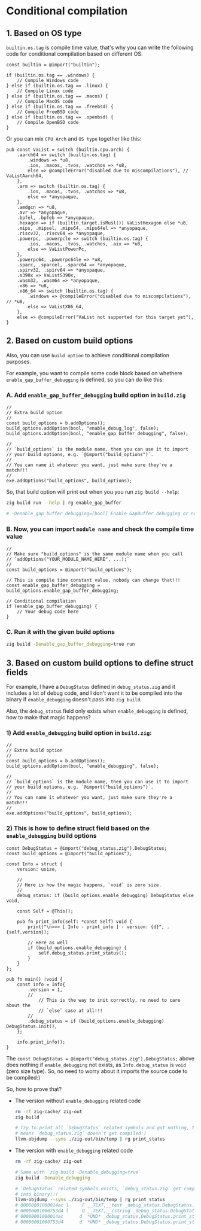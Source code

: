 * Conditional compilation

** 1. Based on OS type

~builtin.os.tag~ is compile time value, that's why you can write the following code for conditional compilation based on different OS:

#+BEGIN_SRC zig
  const builtin = @import("builtin");

  if (builtin.os.tag == .windows) {
      // Compile Windows code
  } else if (builtin.os.tag == .linux) {
      // Compile Linux code
  } else if (builtin.os.tag == .macos) {
      // Compile MacOS code
  } else if (builtin.os.tag == .freebsd) {
      // Compile FreeBSD code
  } else if (builtin.os.tag == .openbsd) {
      // Compile OpenBSD code
  }
#+END_SRC

Or you can mix =CPU Arch= and =OS type= together like this:

#+BEGIN_SRC zig
  pub const VaList = switch (builtin.cpu.arch) {
      .aarch64 => switch (builtin.os.tag) {
          .windows => *u8,
          .ios, .macos, .tvos, .watchos => *u8,
          else => @compileError("disabled due to miscompilations"), // VaListAarch64,
      },
      .arm => switch (builtin.os.tag) {
          .ios, .macos, .tvos, .watchos => *u8,
          else => *anyopaque,
      },
      .amdgcn => *u8,
      .avr => *anyopaque,
      .bpfel, .bpfeb => *anyopaque,
      .hexagon => if (builtin.target.isMusl()) VaListHexagon else *u8,
      .mips, .mipsel, .mips64, .mips64el => *anyopaque,
      .riscv32, .riscv64 => *anyopaque,
      .powerpc, .powerpcle => switch (builtin.os.tag) {
          .ios, .macos, .tvos, .watchos, .aix => *u8,
          else => VaListPowerPc,
      },
      .powerpc64, .powerpc64le => *u8,
      .sparc, .sparcel, .sparc64 => *anyopaque,
      .spirv32, .spirv64 => *anyopaque,
      .s390x => VaListS390x,
      .wasm32, .wasm64 => *anyopaque,
      .x86 => *u8,
      .x86_64 => switch (builtin.os.tag) {
          .windows => @compileError("disabled due to miscompilations"), // *u8,
          else => VaListX86_64,
      },
      else => @compileError("VaList not supported for this target yet"),
  }
#+END_SRC



** 2. Based on custom build options

Also, you can use =build option= to achieve conditional compilation purposes.

For example, you want to compile some code block based on whethere ~enable_gap_buffer_debugging~ is defined, so you can do like this:

*** A. Add ~enable_gap_buffer_debugging~ build option in ~build.zig~

#+BEGIN_SRC zig
  //
  // Extra build option
  //
  const build_options = b.addOptions();
  build_options.addOption(bool, "enable_debug_log", false);
  build_options.addOption(bool, "enable_gap_buffer_debugging", false);

  // 
  // `build_options` is the module name, then you can use it to import
  // your build options, e.g. `@import("build_options")`.
  //
  // You can name it whatever you want, just make sure they're a match!!!
  // 
  exe.addOptions("build_options", build_options);
#+END_SRC


So, that build option will print out when you you run =zig build --help=:

#+BEGIN_SRC bash
  zig build run --help | rg enable_gap_buffer

  # -Denable_gap_buffer_debugging=[bool] Enable GapBuffer debugging or not
#+END_SRC



*** B. Now, you can import ~module name~ and check the compile time value

#+BEGIN_SRC zig
  //
  // Make sure "build_options" is the same module name when you call
  // `addOptions("YOUR_MODULE_NAME_HERE", ...);`
  //
  const build_options = @import("build_options");

  // This is compile time constant value, nobody can change that!!!
  const enable_gap_buffer_debugging = build_options.enable_gap_buffer_debugging;

  // Conditional compilation
  if (enable_gap_buffer_debugging) {
      // Your debug code here
  }
#+END_SRC



*** C. Run it with the given build options

#+BEGIN_SRC bash
  zig build -Denable_gap_buffer_debugging=true run
#+END_SRC


** 3. Based on custom build options to define struct fields

For example, I have a ~DebugStatus~ defined in ~debug_status.zig~ and it includes a lot of debug code, and I don't want it to be compiled into the binary if ~enable_debugging~ doesn't pass into ~zig build~.

Also, the ~debug_status~ field only exists when ~enable_debugging~ is defined, how to make that magic happens?

*** 1) Add ~enable_debugging~ build option in ~build.zig~:

#+BEGIN_SRC zig
  //
  // Extra build option
  //
  const build_options = b.addOptions();
  build_options.addOption(bool, "enable_debugging", false);

  // 
  // `build_options` is the module name, then you can use it to import
  // your build options, e.g. `@import("build_options")`.
  //
  // You can name it whatever you want, just make sure they're a match!!!
  // 
  exe.addOptions("build_options", build_options);
#+END_SRC



*** 2) This is how to define struct field based on the ~enable_debugging~ build options

#+BEGIN_SRC zig
  const DebugStatus = @import("debug_status.zig").DebugStatus;
  const build_options = @import("build_options");

  const Info = struct {
      version: usize,

      //
      // Here is how the magic happens, `void` is zero size.
      //
      debug_status: if (build_options.enable_debugging) DebugStatus else void,

      const Self = @This();

      pub fn print_info(self: *const Self) void {
          print("\n>>> [ Info - print_info ] - version: {d}", .{self.version});

          // Here as well
          if (build_options.enable_debugging) {
              self.debug_status.print_status();
          }
      }
  };

  pub fn main() !void {
      const info = Info{
          .version = 1,
          //
              // This is the way to init correctly, no need to care about the
              // `else` case at all!!!
          //
          .debug_status = if (build_options.enable_debugging) DebugStatus.init(),
      };

      info.print_info();
  }
#+END_SRC



The ~const DebugStatus = @import("debug_status.zig").DebugStatus;~ above does nothing if ~enable_debugging~ not exists, as ~Info.debug_status~ is ~void~ (zero size type). So, no need to worry about it imports the source code to be compiled:)


So, how to prove that?

+  The version without ~enable_debugging~ related code

    #+BEGIN_SRC bash
      rm -rf zig-cache/ zig-out
      zig build

      # Try to print all `DebugStatus` related symbols and got nothing, that
      # means `debug_status.zig` doesn't get compiled:)
      llvm-objdump --syms ./zig-out/bin/temp | rg print_status
    #+END_SRC


+ The version with ~enable_debugging~ related code

    #+BEGIN_SRC bash
      rm -rf zig-cache/ zig-out

      # Same with `zig build -Denable_debugging=true`
      zig build -Denable_debugging

      # `DebugStatus` related symbols exists, `debug_status.zig` get compiled
      # into binary!!!
      llvm-objdump --syms ./zig-out/bin/temp | rg print_status
      # 00000001000014ac l     F __TEXT,__text _debug_status.DebugStatus.print_status
      # 00000001000753d4 l     O __TEXT,__cstring _debug_status.DebugStatus.print_status__anon_3714
      # 00000001000014ac      d  *UND* _debug_status.DebugStatus.print_status
      # 00000001000753d4      d  *UND* _debug_status.DebugStatus.print_status__anon_3714
    #+END_SRC


